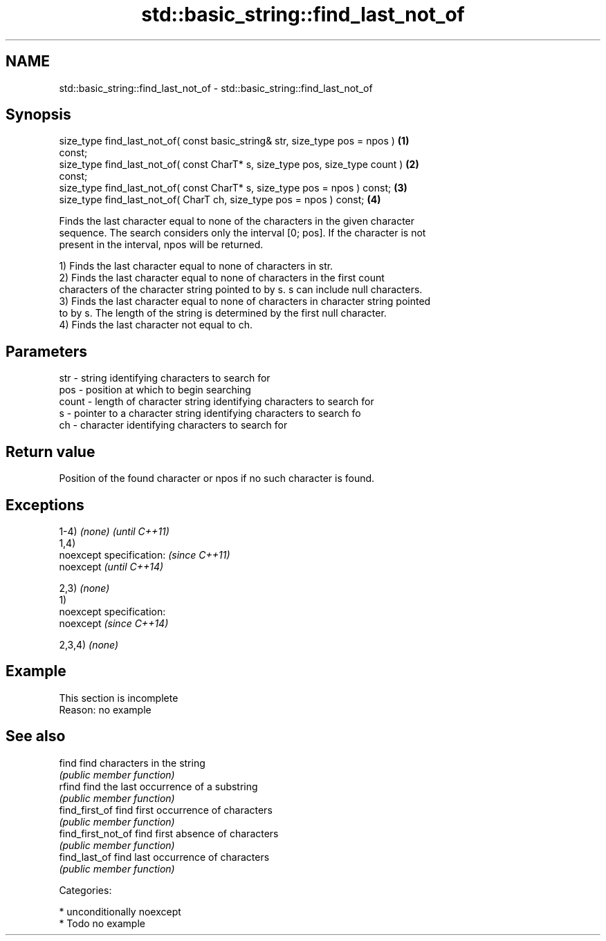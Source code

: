 .TH std::basic_string::find_last_not_of 3 "Nov 25 2015" "2.1 | http://cppreference.com" "C++ Standard Libary"
.SH NAME
std::basic_string::find_last_not_of \- std::basic_string::find_last_not_of

.SH Synopsis
   size_type find_last_not_of( const basic_string& str, size_type pos = npos )     \fB(1)\fP
   const;
   size_type find_last_not_of( const CharT* s, size_type pos, size_type count )    \fB(2)\fP
   const;
   size_type find_last_not_of( const CharT* s, size_type pos = npos ) const;       \fB(3)\fP
   size_type find_last_not_of( CharT ch, size_type pos = npos ) const;             \fB(4)\fP

   Finds the last character equal to none of the characters in the given character
   sequence. The search considers only the interval [0; pos]. If the character is not
   present in the interval, npos will be returned.

   1) Finds the last character equal to none of characters in str.
   2) Finds the last character equal to none of characters in the first count
   characters of the character string pointed to by s. s can include null characters.
   3) Finds the last character equal to none of characters in character string pointed
   to by s. The length of the string is determined by the first null character.
   4) Finds the last character not equal to ch.

.SH Parameters

   str   - string identifying characters to search for
   pos   - position at which to begin searching
   count - length of character string identifying characters to search for
   s     - pointer to a character string identifying characters to search fo
   ch    - character identifying characters to search for

.SH Return value

   Position of the found character or npos if no such character is found.

.SH Exceptions

   1-4) \fI(none)\fP               \fI(until C++11)\fP
   1,4)
   noexcept specification:   \fI(since C++11)\fP
   noexcept                  \fI(until C++14)\fP
     
   2,3) \fI(none)\fP
   1)
   noexcept specification:  
   noexcept                  \fI(since C++14)\fP
     
   2,3,4) \fI(none)\fP

.SH Example

    This section is incomplete
    Reason: no example

.SH See also

   find              find characters in the string
                     \fI(public member function)\fP 
   rfind             find the last occurrence of a substring
                     \fI(public member function)\fP 
   find_first_of     find first occurrence of characters
                     \fI(public member function)\fP 
   find_first_not_of find first absence of characters
                     \fI(public member function)\fP 
   find_last_of      find last occurrence of characters
                     \fI(public member function)\fP 

   Categories:

     * unconditionally noexcept
     * Todo no example
